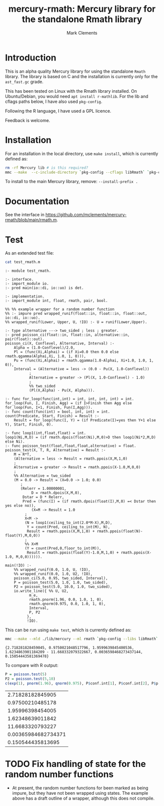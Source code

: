 #+HTML_HEAD: <link rel="stylesheet" type="text/css" href="https://fniessen.github.io/org-html-themes/src/readtheorg_theme/css/htmlize.css"/>
#+HTML_HEAD: <link rel="stylesheet" type="text/css" href="https://fniessen.github.io/org-html-themes/src/readtheorg_theme/css/readtheorg.css"/>

#+title: mercury-rmath: Mercury library for the standalone Rmath library
#+author: Mark Clements

#+options: num:nil

* Introduction

This is an alpha quality Mercury library for using the standalone =Rmath= library. The library is based on C and the installation is currently only for the =ast_fast.gc= grade.

This has been tested on Linux with the Rmath library installed. On Ubuntu/Debian, you would need =apt install r-mathlib=. For the lib and cflags paths below, I have also used =pkg-config=.

Following the R language, I have used a GPL licence.

Feedback is welcome.

* Installation

For an installation in the local directory, use =make install=, which is currently defined as:

#+BEGIN_SRC sh :results output echo :exports both
  rm -rf Mercury lib # is this required?
  mmc --make  --c-include-directory `pkg-config --cflags libRmath` `pkg-config --libs libRmath` --no-libgrade --libgrade asm_fast.gc --install-prefix . librmath.install
#+END_SRC

#+RESULTS:

To install to the main Mercury library, remove: =--install-prefix .=

* Documentation

See the interface in https://github.com/mclements/mercury-rmath/blob/main/rmath.m.

* Test

As an extended test file:

#+BEGIN_SRC sh :results output echo :exports both
cat test_rmath.m
#+END_SRC

#+RESULTS:
#+begin_example
:- module test_rmath.

:- interface.
:- import_module io.
:- pred main(io::di, io::uo) is det.

:- implementation.
:- import_module int, float, rmath, pair, bool.

%% %% example wrapper for a random number function
%% :- impure pred wrapped_runif(float::in, float::in, float::out, io::di, io::uo).
%% wrapped_runif(Lower, Upper, U, !IO) :- U = runif(Lower,Upper).

:- type alternative ---> two_sided ; less ; greater.
:- pred poisson_ci(float::in, float::in, alternative::in, pair(float)::out).
poisson_ci(X, Conflevel, Alternative, Interval) :-
    Alpha = (1.0-Conflevel)/2.0,
    Pl = (func(Xi,Alphai) = (if Xi=0.0 then 0.0 else rmath.qgamma(Alphai,Xi, 1.0, 1, 0))),
    Pu = (func(Xi,Alphai) = rmath.qgamma(1.0-Alphai, Xi+1.0, 1.0, 1, 0)),
    Interval = (Alternative = less -> (0.0 - Pu(X, 1.0-Conflevel))
	       ;
	       Alternative = greater -> (Pl(X, 1.0-Conflevel) - 1.0)
	       ;
	       %% two_sided
	       (Pl(X,Alpha) - Pu(X, Alpha))).

:- func for_loop(func(int,int) = int, int, int, int) = int.
for_loop(Fun, I, Finish, Agg) = (if I>Finish then Agg else for_loop(Fun, I+1, Finish, Fun(I,Agg))).
:- func count(func(int) = bool, int, int) = int.
count(Predicate, Start, Finish) = Result :-
    Result = for_loop(func(I, Y) = (if Predicate(I)=yes then Y+1 else Y), Start, Finish, 0).

:- func loop1(int,float,float) = int.
loop1(Ni,M,D) = (if rmath.dpois(float(Ni),M,0)>D then loop1(Ni*2,M,D) else Ni).
:- func poisson_test(float,float,float,alternative) = float.
poisson_test(X, T, R, Alternative) = Result :-
    M = R*T,
    (Alternative = less -> Result = rmath.ppois(X,M,1,0)
    ;
    Alternative = greater -> Result = rmath.ppois(X-1.0,M,0,0)
    ;
    %% Alternative = two_sided
    (M = 0.0 -> Result = (X=0.0 -> 1.0; 0.0)
	   ;
	   (Relerr = 1.00000001,
            D = rmath.dpois(X,M,0),
	    Dstar = D * Relerr,
	    Pred = (func(I) = (if rmath.dpois(float(I),M,0) =< Dstar then yes else no)),
            (X=M -> Result = 1.0
	     ;
	     X<M ->
	     (N = loop1(ceiling_to_int(2.0*M-X),M,D),
	      Y = count(Pred, ceiling_to_int(M), N),
	      Result = rmath.ppois(X,M,1,0) + rmath.ppois(float(N)-float(Y),M,0,0))
	     ;
	     %% X>M
	     (Y = count(Pred,0,floor_to_int(M)),
	      Result = rmath.ppois(float(Y)-1.0,M,1,0) + rmath.ppois(X-1.0, M,0,0)))))).

main(!IO) :-
    %% wrapped_runif(0.0, 1.0, U, !IO),
    %% wrapped_runif(0.0, 1.0, U2, !IO),
    poisson_ci(5.0, 0.95, two_sided, Interval),
    P = poisson_test(5.0, 1.0, 1.0, two_sided),
    P2 = poisson_test(5.0, 10.0, 1.0, two_sided),
    io.write_line({ %% U, U2,
		   m_e,
		   rmath.pnorm(1.96, 0.0, 1.0, 1, 0),
		   rmath.qnorm(0.975, 0.0, 1.0, 1, 0),
		   Interval,
		   P, P2
		  },
		  !IO).
#+end_example

This can be run using =make test=, which is currently defined as:

#+BEGIN_SRC sh :results output echo :exports both
mmc --make --mld ./lib/mercury --ml rmath `pkg-config --libs libRmath` test_rmath && ./test_rmath
#+END_SRC

#+RESULTS:
: {2.718281828459045, 0.9750021048517796, 1.9599639845400536, 1.6234863901184209 - 11.668332079322667, 0.0036598468273437144, 0.15054443581369478}

To compare with R output:

#+BEGIN_SRC R :output results :exports both
  P = poisson.test(5)
  P2 = poisson.test(5,10)
  c(exp(1), pnorm(1.96), qnorm(0.975), P$conf.int[1], P$conf.int[2], P$p.value, P2$p.value)
#+END_SRC

#+RESULTS:
|    2.71828182845905 |
|    0.97500210485178 |
|    1.95996398454005 |
|    1.62348639011842 |
|    11.6683320793227 |
| 0.00365984682734371 |
|   0.150544435813695 |


* TODO Fix handling of state for the random number functions

- At present, the random number functions for been marked as being impure, but they have not been wrapped using states. The example above has a draft outline of a wrapper, although this does not compile.
